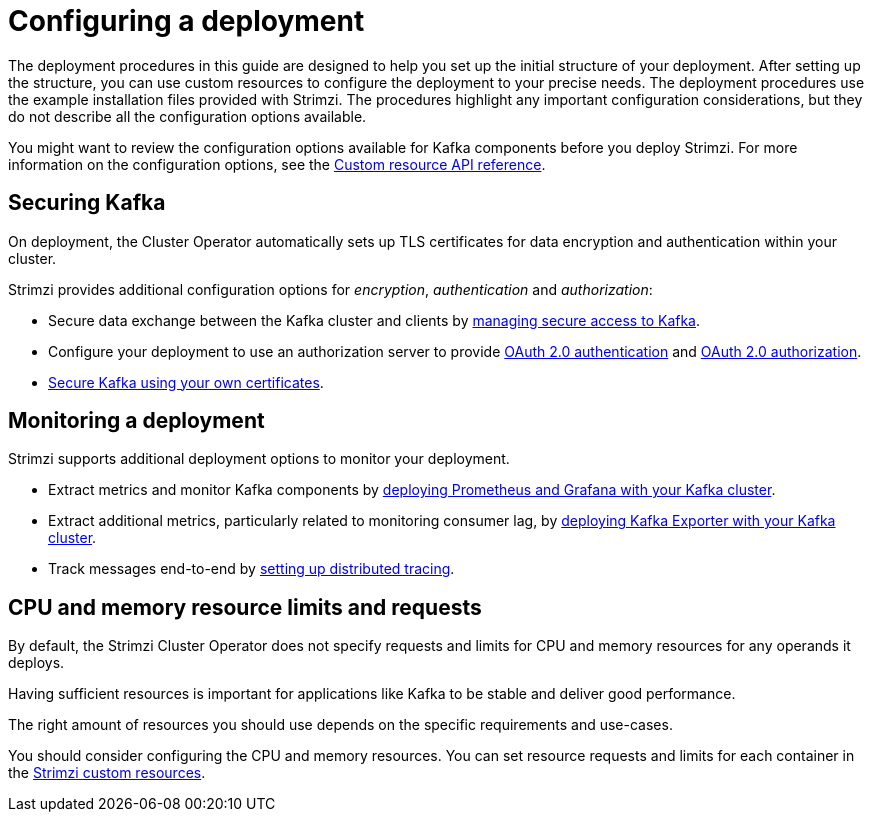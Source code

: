 // Module included in the following assemblies:
//
// deploying/assembly_deploy-options.adoc

[id='deploy-options-scope-{context}']
= Configuring a deployment

[role="_abstract"]
The deployment procedures in this guide are designed to help you set up the initial structure of your deployment.
After setting up the structure, you can use custom resources to configure the deployment to your precise needs.
The deployment procedures use the example installation files provided with Strimzi.
The procedures highlight any important configuration considerations, but they do not describe all the configuration options available.

You might want to review the configuration options available for Kafka components before you deploy Strimzi.
For more information on the configuration options, see the link:{BookURLConfiguring}[Custom resource API reference^].

== Securing Kafka

On deployment, the Cluster Operator automatically sets up TLS certificates for data encryption and authentication within your cluster.

Strimzi provides additional configuration options for _encryption_, _authentication_ and _authorization_:

* Secure data exchange between the Kafka cluster and clients by xref:assembly-securing-access-str[managing secure access to Kafka].
* Configure your deployment to use an authorization server to provide xref:assembly-oauth-authentication_str[OAuth 2.0 authentication] and xref:assembly-oauth-authorization_str[OAuth 2.0 authorization].
* xref:security-str[Secure Kafka using your own certificates].

== Monitoring a deployment

Strimzi supports additional deployment options to monitor your deployment.

* Extract metrics and monitor Kafka components by xref:assembly-metrics-setup-str[deploying Prometheus and Grafana with your Kafka cluster].
* Extract additional metrics, particularly related to monitoring consumer lag, by xref:proc-metrics-kafka-deploy-options-{context}[deploying Kafka Exporter with your Kafka cluster].
* Track messages end-to-end by xref:assembly-distributed-tracing-str[setting up distributed tracing].

== CPU and memory resource limits and requests

By default, the Strimzi Cluster Operator does not specify requests and limits for CPU and memory resources for any operands it deploys.

Having sufficient resources is important for applications like Kafka to be stable and deliver good performance.

The right amount of resources you should use depends on the specific requirements and use-cases.

You should consider configuring the CPU and memory resources.
You can set resource requests and limits for each container in the link:{BookURLConfiguring}#con-common-configuration-resources-reference[Strimzi custom resources].
